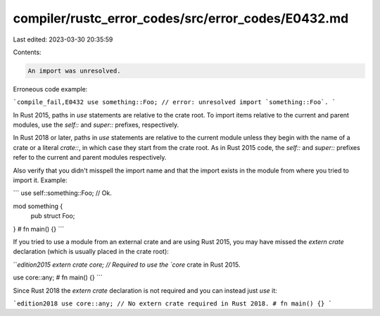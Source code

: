 compiler/rustc_error_codes/src/error_codes/E0432.md
===================================================

Last edited: 2023-03-30 20:35:59

Contents:

.. code-block:: md

    An import was unresolved.

Erroneous code example:

```compile_fail,E0432
use something::Foo; // error: unresolved import `something::Foo`.
```

In Rust 2015, paths in `use` statements are relative to the crate root. To
import items relative to the current and parent modules, use the `self::` and
`super::` prefixes, respectively.

In Rust 2018 or later, paths in `use` statements are relative to the current
module unless they begin with the name of a crate or a literal `crate::`, in
which case they start from the crate root. As in Rust 2015 code, the `self::`
and `super::` prefixes refer to the current and parent modules respectively.

Also verify that you didn't misspell the import name and that the import exists
in the module from where you tried to import it. Example:

```
use self::something::Foo; // Ok.

mod something {
    pub struct Foo;
}
# fn main() {}
```

If you tried to use a module from an external crate and are using Rust 2015,
you may have missed the `extern crate` declaration (which is usually placed in
the crate root):

```edition2015
extern crate core; // Required to use the `core` crate in Rust 2015.

use core::any;
# fn main() {}
```

Since Rust 2018 the `extern crate` declaration is not required and
you can instead just `use` it:

```edition2018
use core::any; // No extern crate required in Rust 2018.
# fn main() {}
```


